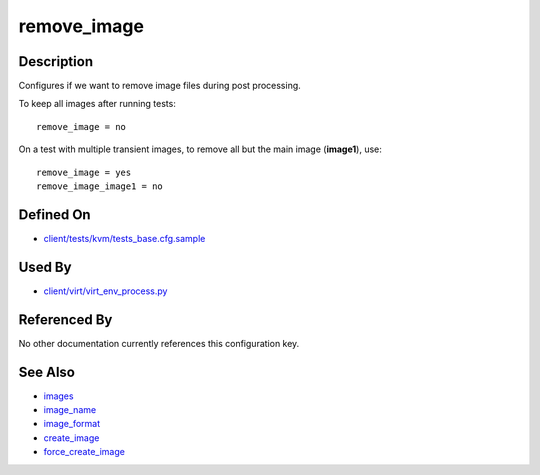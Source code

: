 
remove\_image
=============

Description
-----------

Configures if we want to remove image files during post processing.

To keep all images after running tests:

::

    remove_image = no

On a test with multiple transient images, to remove all but the main
image (**image1**), use:

::

    remove_image = yes
    remove_image_image1 = no

Defined On
----------

-  `client/tests/kvm/tests\_base.cfg.sample <https://github.com/autotest/autotest/blob/master/client/tests/kvm/tests_base.cfg.sample>`_

Used By
-------

-  `client/virt/virt\_env\_process.py <https://github.com/autotest/autotest/blob/master/client/virt/virt_env_process.py>`_

Referenced By
-------------

No other documentation currently references this configuration key.

See Also
--------

-  `images <images>`_
-  `image\_name <image_name>`_
-  `image\_format <image_format>`_
-  `create\_image <create_image>`_
-  `force\_create\_image <force_create_image>`_

